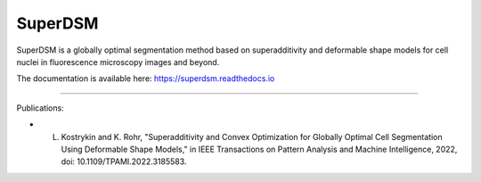 SuperDSM
==========

SuperDSM is a globally optimal segmentation method based on superadditivity and deformable shape models for cell nuclei in fluorescence microscopy images and beyond.

The documentation is available here: https://superdsm.readthedocs.io

----

Publications:

- L. Kostrykin and K. Rohr, "Superadditivity and Convex Optimization for Globally Optimal Cell Segmentation Using Deformable Shape Models," in IEEE Transactions on Pattern Analysis and Machine Intelligence, 2022, doi: 10.1109/TPAMI.2022.3185583.

